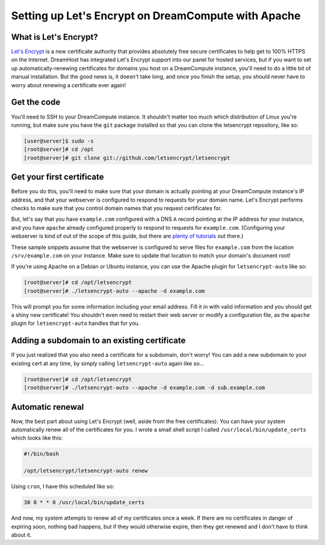 Setting up Let's Encrypt on DreamCompute with Apache
====================================================

What is Let's Encrypt?
----------------------

`Let's Encrypt <https://letsencrypt.org>`__ is a new certificate
authority that provides absolutely free secure certificates to help
get to 100% HTTPS on the Internet. DreamHost has integrated Let's
Encrypt support into our panel for hosted services, but if you want
to set up automatically-renewing certificates for domains you host
on a DreamCompute instance, you'll need to do a little bit of manual
installation. But the good news is, it doesn't take long, and once
you finish the setup, you should never have to worry about renewing
a certificate ever again!


Get the code
------------

You'll need to SSH to your DreamCompute instance. It shouldn't matter
too much which distribution of Linux you're running, but make sure
you have the ``git`` package installed so that you can clone the
letsencrypt repository, like so:

.. code-block:: console

    [user@server]$ sudo -s
    [root@server]# cd /opt
    [root@server]# git clone git://github.com/letsencrypt/letsencrypt

Get your first certificate
--------------------------

Before you do this, you'll need to make sure that your domain is
actually pointing at your DreamCompute instance's IP address, and
that your webserver is configured to respond to requests for your
domain name. Let's Encrypt performs checks to make sure that you
control domain names that you request certificates for.

But, let's say that you have ``example.com`` configured with a DNS
``A`` record pointing at the IP address for your instance, and you
have ``apache`` already configured properly to respond
to requests for ``example.com``. (Configuring your webserver is kind
of out of the scope of this guide, but there are `plenty of tutorials
<http://httpd.apache.org/docs/current/>`__ out there.)

These sample snippets assume that the webserver is configured to
serve files for ``example.com`` from the location ``/srv/example.com``
on your instance. Make sure to update that location to match your
domain's document root!

If you're using Apache on a Debian or Ubuntu instance, you can
use the Apache plugin for ``letsencrypt-auto`` like so:

.. code-block:: console

    [root@server]# cd /opt/letsencrypt
    [root@server]# ./letsencrypt-auto --apache -d example.com

This will prompt you for some information including
your email address. Fill it in with valid information and you
should get a shiny new certificate! You shouldn't even
need to restart their web server or modify a configuration file,
as the ``apache`` plugin for ``letsencrypt-auto`` handles that for
you.

Adding a subdomain to an existing certificate
---------------------------------------------

If you just realized that you also need a certificate for a subdomain,
don't worry! You can add a new subdomain to your existing cert at any
time, by simply calling ``letsencrypt-auto`` again like so...

.. code-block:: console

    [root@server]# cd /opt/letsencrypt
    [root@server]# ./letsencrypt-auto --apache -d example.com -d sub.example.com

Automatic renewal
-----------------

Now, the best part about using Let's Encrypt (well, aside from the free
certificates): You can have your system automatically renew all of the
certificates for you. I wrote a small shell script I called
``/usr/local/bin/update_certs`` which looks like this:

.. code-block:: bash

    #!/bin/bash

    /opt/letsencrypt/letsencrypt-auto renew

Using ``cron``, I have this scheduled like so:

.. code::

    30 0 * * 0 /usr/local/bin/update_certs

And now, my system attempts to renew all of my certificates once a week.
If there are no certificates in danger of expiring soon, nothing bad
happens, but if they would otherwise expire, then they get renewed and
I don't have to think about it.

.. meta::
    :labels: apache https letsencrypt
